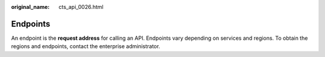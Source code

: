 :original_name: cts_api_0026.html

.. _cts_api_0026:

Endpoints
=========

An endpoint is the **request address** for calling an API. Endpoints vary depending on services and regions. To obtain the regions and endpoints, contact the enterprise administrator.
